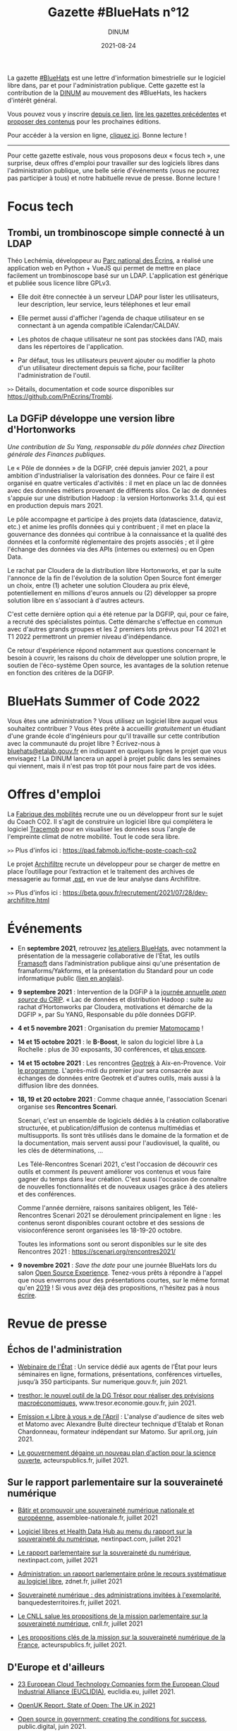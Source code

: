 #+title: Gazette #BlueHats n°12
#+date: 2021-08-24
#+author: DINUM
#+layout: post
#+draft: false
#+options: toc:nil num:nil H:4 ^:nil pri:t html-postamble:nil html-preamble:nil
#+html_head: <link rel="stylesheet" type="text/css" href="style.css" />

#+begin_center
La gazette [[https://disic.github.io/gazette-bluehats/][#BlueHats]] est une lettre d'information bimestrielle sur le
logiciel libre dans, par et pour l'administration publique. Cette
gazette est la contribution de la [[https://www.numerique.gouv.fr/][DINUM]] au mouvement des #BlueHats,
les hackers d'intérêt général.

Vous pouvez vous y inscrire [[https://infolettres.etalab.gouv.fr/subscribe/bluehats@mail.etalab.studio][depuis ce lien]], [[https://disic.github.io/gazette-bluehats/][lire les gazettes
précédentes]] et [[https://github.com/DISIC/gazette-bluehats/issues/new/choose][proposer des contenus]] pour les prochaines éditions.

Pour accéder à la version en ligne, [[https://disic.github.io/gazette-bluehats/gazette_bluehat_12/][cliquez ici]].  Bonne lecture !
-----
#+end_center

Pour cette gazette estivale, nous vous proposons deux « focus tech »,
une surprise, deux offres d'emploi pour travailler sur des logiciels
libres dans l'administration publique, une belle série d'événements
(vous ne pourrez pas participer à tous) et notre habituelle revue de
presse.  Bonne lecture !

* Focus tech

** Trombi, un trombinoscope simple connecté à un LDAP

Théo Lechémia, développeur au [[https://github.com/PnEcrins][Parc national des Écrins]], a réalisé une
application web en Python + VueJS qui permet de mettre en place
facilement un trombinoscope basé sur un LDAP.  L'application est
générique et publiée sous licence libre GPLv3.

- Elle doit être connectée à un serveur LDAP pour lister les
  utilisateurs, leur description, leur service, leurs téléphones et
  leur email

- Elle permet aussi d'afficher l'agenda de chaque utilisateur en se
  connectant à un agenda compatible iCalendar/CALDAV.

- Les photos de chaque utilisateur ne sont pas stockées dans l'AD,
  mais dans les répertoires de l'application.

- Par défaut, tous les utilisateurs peuvent ajouter ou modifier la
  photo d'un utilisateur directement depuis sa fiche, pour faciliter
  l'administration de l'outil.

=>>= Détails, documentation et code source disponibles sur [[https://github.com/PnEcrins/Trombi]].

** La DGFiP développe une version libre d'Hortonworks

/Une contribution de Su Yang, responsable du pôle données chez Direction générale des Finances publiques./

Le « Pôle de données » de la DGFIP, créé depuis janvier 2021, a pour
ambition d'industrialiser la valorisation des données.  Pour ce faire
il est organisé en quatre verticales d'activités : il met en place un
lac de données avec des données métiers provenant de différents silos.
Ce lac de données s'appuie sur une distribution Hadoop : la version
Hortonworks 3.1.4, qui est en production depuis mars 2021.  

Le pôle accompagne et participe à des projets data (datascience,
dataviz, etc.) et anime les profils données qui y contribuent ; il met
en place la gouvernance des données qui contribue à la connaissance et
la qualité des données et la conformité réglementaire des projets
associés ; et il gère l'échange des données via des APIs (internes ou
externes) ou en Open Data.

Le rachat par Cloudera de la distribution libre Hortonworks, et par la
suite l'annonce de la fin de l'évolution de la solution Open Source
font émerger un choix, entre (1) acheter une solution Cloudera au prix
élevé, potentiellement en millions d'euros annuels ou (2) développer
sa propre solution libre en s'associant à d'autres acteurs.

C'est cette dernière option qui a été retenue par la DGFIP, qui, pour
ce faire, a recruté des spécialistes pointus.  Cette démarche
s'effectue en commun avec d'autres grands groupes et les 2 premiers
lots prévus pour T4 2021 et T1 2022 permettront un premier niveau
d'indépendance.

Ce retour d'expérience répond notamment aux questions concernant le
besoin à couvrir, les raisons du choix de développer une solution
propre, le soutien de l'éco-système Open source, les avantages de la
solution retenue en fonction des critères de la DGFIP.

* BlueHats Summer of Code 2022

Vous êtes une administration ?  Vous utilisez un logiciel libre auquel
vous souhaitez contribuer ?  Vous êtes prête à accueillir /gratuitement/
un étudiant d'une grande école d'ingénieurs pour qu'il travaille sur
cette contribution avec la communauté du projet libre ?  Écrivez-nous
à [[mailto:bluehats@etalab.gouv.fr][bluehats@etalab.gouv.fr]] en indiquant en quelques lignes le projet
que vous envisagez !  La DINUM lancera un appel à projet public dans
les semaines qui viennent, mais il n'est pas trop tôt pour nous faire
part de vos idées.

* Offres d'emploi

La [[https://lafabriquedesmobilites.fr/][Fabrique des mobilités]] recrute une ou un développeur front sur le
sujet du Coach CO2.  Il s'agit de construire un logiciel libre qui
complétera le logiciel [[https://forge.grandlyon.com/pocs/cozy/tracemob][Tracemob]] pour en visualiser les données sous
l'angle de l'empreinte climat de notre mobilité. Tout le code sera
libre.
 
=>>= Plus d'infos ici : [[https://pad.fabmob.io/fiche-poste-coach-co2]]

Le projet [[https://archifiltre.fabrique.social.gouv.fr/][Archifiltre]] recrute un développeur pour se charger de mettre
en place l’outillage pour l’extraction et le traitement des archives
de messagerie au format [[https://fr.wikipedia.org/wiki/.pst][.pst]], en vue de leur analyse dans Archifiltre.

=>>= Plus d'infos ici : [[https://beta.gouv.fr/recrutement/2021/07/28/dev-archifiltre.html​]]

* Événements

- En *septembre 2021*, retrouvez [[https://github.com/blue-hats/ateliers/blob/main/ateliers.org][les ateliers BlueHats]], avec notamment
  la présentation de la messagerie collaborative de l'État, les outils
  [[https://framasoft.org][Framasoft]] dans l’administration publique ainsi qu'une présentation
  de framaforms/Yakforms, et la présentation du Standard pour un code
  informatique public ([[https://standard.publiccode.net/][lien en anglais]]).

- *9 septembre 2021* : Intervention de la DGFiP à la [[https://www.crip-asso.fr/crip/event/detail.html/idConf/966][journée annuelle
  /open source/ du CRIP]].  « Lac de données et distribution Hadoop :
  suite au rachat d’Hortonworks par Cloudera, motivations et démarche
  de la DGFIP », par Su YANG, Responsable du pôle données DGFIP.

- *4 et 5 novembre 2021* : Organisation du premier [[https://matomocamp.org][Matomocamp]] !

- *14 et 15 octobre 2021* : le *B-Boost*, le salon du logiciel libre à La
  Rochelle : plus de 30 exposants, 30 conférences, et [[https://b-boost.fr/][plus encore]].

- *14 et 15 octobre 2021* : Les rencontres [[https://geotrek.fr/][Geotrek]] à Aix-en-Provence.
  Voir [[https://groups.google.com/u/3/g/geotrek-fr/c/k3IxyRHEdsE][le programme]].  L'après-midi du premier jour sera consacrée aux
  échanges de données entre Geotrek et d'autres outils, mais aussi à
  la diffusion libre des données.

- *18, 19 et 20 octobre 2021* : Comme chaque année, l'association
  Scenari organise ses *Rencontres Scenari*.

  Scenari, c'est un ensemble de logiciels dédiés à la création
  collaborative structurée, et publication/diffusion de contenus
  multimédias et multisupports. Ils sont très utilisés dans le domaine
  de la formation et de la documentation, mais servent aussi pour
  l'audiovisuel, la qualité, ou les clés de déterminations, ...

  Les Télé-Rencontres Scenari 2021, c'est l'occasion de découvrir ces
  outils et comment ils peuvent améliorer vos contenus et vous faire
  gagner du temps dans leur création. C'est aussi l'occasion de
  connaître de nouvelles fonctionnalités et de nouveaux usages grâce à
  des ateliers et des conférences.

  Comme l'année dernière, raisons sanitaires obligent, les
  Télé-Rencontres Scenari 2021 se déroulement principalement en
  ligne : les contenus seront disponibles courant octobre et des
  sessions de visioconférence seront organisées les 18-19-20 octobre.

  Toutes les informations sont ou seront disponibles sur le site des
  Rencontres 2021 : [[https://scenari.org/rencontres2021/]]

- *9 novembre 2021* : /Save the date/ pour une journée BlueHats lors du
  salon [[https://www.opensource-experience.com/][Open Source Experience]].  Tenez-vous prêts à répondre à l'appel
  que nous enverrons pour des présentations courtes, sur le même
  format qu'en [[https://forum.etalab.gouv.fr/t/journee-bluehats-lors-du-paris-open-source-summit-le-11-decembre-2019/4614][2019]] !  Si vous avez déjà des propositions, n'hésitez
  pas à nous [[mailto:bluehats@etalab.gouv.fr][écrire]].

* Revue de presse

** Échos de l'administration

- [[https://www.numerique.gouv.fr/outils-agents/webinaire-etat/][Webinaire de l'État]] : Un service dédié aux agents de l’État pour
  leurs séminaires en ligne, formations, présentations, conférences
  virtuelles, jusqu’à 350 participants.  Sur numerique.gouv.fr,
  juin 2021.

- [[https://www.tresor.economie.gouv.fr/Articles/2021/06/30/tresthor-le-nouvel-outil-de-la-dg-tresor-pour-realiser-des-previsions-macroeconomiques][tresthor: le nouvel outil de la DG Trésor pour réaliser des
  prévisions macroéconomiques]], www.tresor.economie.gouv.fr, juin 2021.

- [[https://april.org/111-matomo][Emission « Libre à vous » de l'April]] : L'analyse d'audience de sites
  web et Matomo avec Alexandre Bulté directeur technique d'Etalab et
  Ronan Chardonneau, formateur indépendant sur Matomo.  Sur april.org,
  juin 2021.

- [[https://www.acteurspublics.fr/articles/le-gouvernement-degaine-un-nouveau-plan-daction-pour-la-science-ouverte][Le gouvernement dégaine un nouveau plan d'action pour la science
  ouverte]], acteurspublics.fr, juillet 2021.

** Sur le rapport parlementaire sur la souveraineté numérique

- [[https://www.assemblee-nationale.fr/dyn/15/rapports/souvnum/l15b4299-t1_rapport-information][Bâtir et promouvoir une souveraineté numérique nationale et
  européenne]], assemblee-nationale.fr, juillet 2021

- [[https://www.nextinpact.com/article/47722/logiciel-libres-et-health-data-hub-au-menu-rapport-sur-souverainete-numerique][Logiciel libres et Health Data Hub au menu du rapport sur la
  souveraineté du numérique]], nextinpact.com, juillet 2021

- [[https://www.nextinpact.com/lebrief/47745/le-rapport-parlementaire-sur-souverainete-numerique][Le rapport parlementaire sur la souveraineté du numérique]],
  nextinpact.com, juillet 2021

- [[https://www.zdnet.fr/blogs/l-esprit-libre/administration-un-rapport-parlementaire-prone-le-recours-systematique-au-logiciel-libre-39926175.htm][Administration: un rapport parlementaire prône le recours
  systématique au logiciel libre]], zdnet.fr, juillet 2021

- [[https://www.banquedesterritoires.fr/souverainete-numerique-des-administrations-invitees-lexemplarite][Souveraineté numérique : des administrations invitées à
  l'exemplarité]], banquedesterritoires.fr, juillet 2021.

- [[https://cnll.fr/news/mission-parlementaire-souverainete-numerique/][Le CNLL salue les propositions de la mission parlementaire sur la
  souveraineté numérique]], cnll.fr, juillet 2021

- [[https://www.acteurspublics.fr/articles/les-propositions-cles-de-la-mission-sur-la-souverainete-numerique-de-la-france][Les propositions clés de la mission sur la souveraineté numérique de
  la France]], acteurspublics.fr, juillet 2021.

** D'Europe et d'ailleurs

- [[https://www.euclidia.eu/publications/EUCLIDIA-Press.Release.Launch.Announcement][23 European Cloud Technology Companies form the European Cloud
  Industrial Alliance (EUCLIDIA)]], euclidia.eu, juillet 2021.

- [[https://openuk.uk/stateofopen/][OpenUK Report. State of Open: The UK in 2021]]

- [[https://public.digital/2021/06/21/open-source-in-government-creating-the-conditions-for-success][Open source in government: creating the conditions for success]],
  public.digital, juin 2021.

- [[https://techcrunch.com/2021/03/03/1-3m-in-grants-go-towards-making-the-webs-open-source-infrastructure-more-equitable/][$1.3M in grants go toward making the web's open-source
  infrastructure more equitable]], techcrunch.com, mars 2021.

- [[https://www.fordfoundation.org/the-latest/news/major-philanthropies-tackle-inequality-by-strengthening-how-open-source-code-is-developed-and-maintained/][Ford foundation. Major Philanthropies Tackle Inequality by
  Strengthening How Open Source Code is Developed and Maintained]],
  fordfoundation.org, mars 2021.

** Études et opinions

- [[https://hal.archives-ouvertes.fr/hal-03177060/][Framasoft : de la plateforme à l'archipel]], archives-ouvertes.fr,
  mars 2021.

- [[https://journals.openedition.org/terminal/7793][Communs numériques : une nouvelle forme d'action collective ?]] Revue
  Terminal, juin 2021

- [[http://florian.lainez.fr/2021/05/12/openstreetmap-nest-pas-une-communaute-cest-un-mouvement-politique/][OpenStreetMap n'est pas une communauté, c'est un mouvement
  politique]], florian.lainez.fr, mai 2021.

- [[https://actu.ionis-group.com/henri-verdier/][Henri Verdier: « Si les GAFAM font partie du problème, ils doivent
  faire partie de la solution »]], ionis-group.com, 2021.

- [[https://www.april.org/rapport-latombe-systematiser-le-recours-au-logiciel-libre-dans-les-administrations-un-enjeu-de-souve][Rapport Latombe : systématiser le recours au logiciel libre dans les
  administrations, un enjeu de souveraineté numérique]], april.org,
  août 2021.

